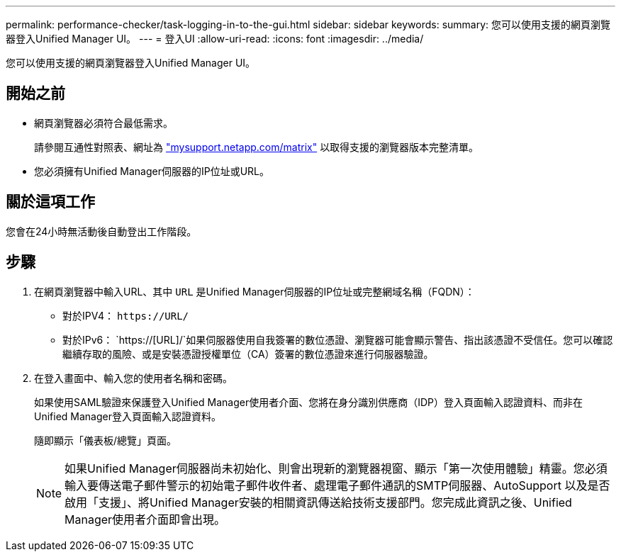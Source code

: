 ---
permalink: performance-checker/task-logging-in-to-the-gui.html 
sidebar: sidebar 
keywords:  
summary: 您可以使用支援的網頁瀏覽器登入Unified Manager UI。 
---
= 登入UI
:allow-uri-read: 
:icons: font
:imagesdir: ../media/


[role="lead"]
您可以使用支援的網頁瀏覽器登入Unified Manager UI。



== 開始之前

* 網頁瀏覽器必須符合最低需求。
+
請參閱互通性對照表、網址為 http://mysupport.netapp.com/matrix["mysupport.netapp.com/matrix"] 以取得支援的瀏覽器版本完整清單。

* 您必須擁有Unified Manager伺服器的IP位址或URL。




== 關於這項工作

您會在24小時無活動後自動登出工作階段。



== 步驟

. 在網頁瀏覽器中輸入URL、其中 `URL` 是Unified Manager伺服器的IP位址或完整網域名稱（FQDN）：
+
** 對於IPV4： `+https://URL/+`
** 對於IPv6： `https://[URL]/`如果伺服器使用自我簽署的數位憑證、瀏覽器可能會顯示警告、指出該憑證不受信任。您可以確認繼續存取的風險、或是安裝憑證授權單位（CA）簽署的數位憑證來進行伺服器驗證。


. 在登入畫面中、輸入您的使用者名稱和密碼。
+
如果使用SAML驗證來保護登入Unified Manager使用者介面、您將在身分識別供應商（IDP）登入頁面輸入認證資料、而非在Unified Manager登入頁面輸入認證資料。

+
隨即顯示「儀表板/總覽」頁面。

+
[NOTE]
====
如果Unified Manager伺服器尚未初始化、則會出現新的瀏覽器視窗、顯示「第一次使用體驗」精靈。您必須輸入要傳送電子郵件警示的初始電子郵件收件者、處理電子郵件通訊的SMTP伺服器、AutoSupport 以及是否啟用「支援」、將Unified Manager安裝的相關資訊傳送給技術支援部門。您完成此資訊之後、Unified Manager使用者介面即會出現。

====

